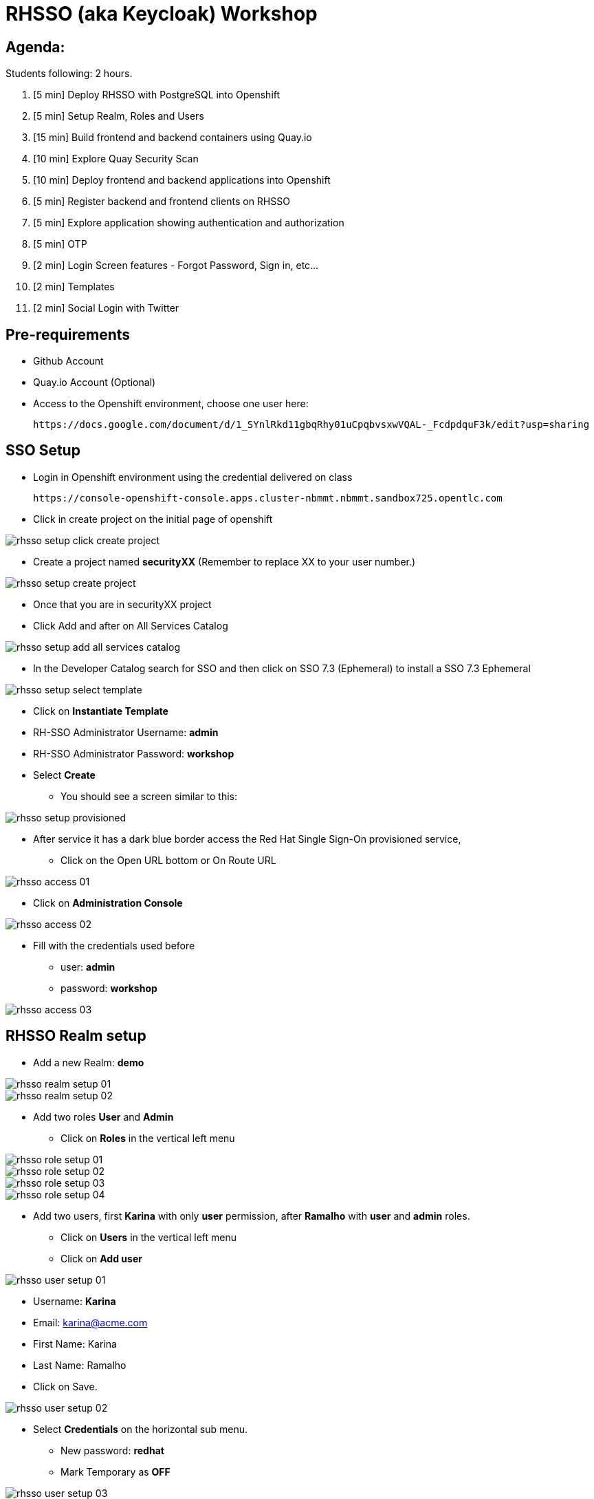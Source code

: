 = RHSSO (aka Keycloak) Workshop

== Agenda:

Students following: 2 hours.

. [5 min] Deploy RHSSO with PostgreSQL into Openshift
. [5 min] Setup Realm, Roles and Users
. [15 min] Build frontend and backend containers using Quay.io
. [10 min] Explore Quay Security Scan
. [10 min] Deploy frontend and backend applications into Openshift
. [5 min] Register backend and frontend clients on RHSSO
. [5 min] Explore application showing authentication and authorization
. [5 min] OTP
. [2 min] Login Screen features - Forgot Password, Sign in, etc...
. [2 min] Templates 
. [2 min] Social Login with Twitter

== Pre-requirements

* Github Account
* Quay.io Account (Optional)
* Access to the Openshift environment, choose one user here:

 https://docs.google.com/document/d/1_SYnlRkd11gbqRhy01uCpqbvsxwVQAL-_FcdpdquF3k/edit?usp=sharing

== SSO Setup 

* Login in Openshift environment using the credential delivered on class

 https://console-openshift-console.apps.cluster-nbmmt.nbmmt.sandbox725.opentlc.com

* Click in create project on the initial page of openshift 

image::images/rhsso-setup-click-create-project.png[]

* Create a project named *securityXX* (Remember to replace XX to your user number.)

image::images/rhsso-setup-create-project.png[]

* Once that you are in securityXX project 
* Click Add and after on All Services Catalog

image::images/rhsso-setup-add-all-services-catalog.png[]

* In the Developer Catalog search for SSO and then click on SSO 7.3 (Ephemeral) to install a SSO 7.3 Ephemeral

image::images/rhsso-setup-select-template.png[]

** Click on *Instantiate Template* 
** RH-SSO Administrator Username: *admin*
** RH-SSO Administrator Password: *workshop*
** Select *Create* 

* You should see a screen similar to this:

image::images/rhsso-setup-provisioned.png[]

* After service it has a dark blue border access the Red Hat Single Sign-On provisioned service,
** Click on the Open URL bottom or On Route URL

image::images/rhsso-access-01.png[]

** Click on *Administration Console* 

image::images/rhsso-access-02.png[]

** Fill with the credentials used before
*** user: *admin*
*** password: *workshop*

image::images/rhsso-access-03.png[]

== RHSSO Realm setup

* Add a new Realm: *demo* 

image::images/rhsso-realm-setup-01.png[]

image::images/rhsso-realm-setup-02.png[]

* Add two roles *User* and *Admin*
** Click on *Roles* in the vertical left menu

image::images/rhsso-role-setup-01.png[]
image::images/rhsso-role-setup-02.png[]
image::images/rhsso-role-setup-03.png[]
image::images/rhsso-role-setup-04.png[]

* Add two users, first *Karina* with only *user* permission, after *Ramalho* with *user* and *admin* roles.
** Click on *Users* in the vertical left menu 
** Click on *Add user* 

image::images/rhsso-user-setup-01.png[]

*** Username: *Karina*
*** Email: karina@acme.com
*** First Name: Karina 
*** Last Name: Ramalho
*** Click on Save.

image::images/rhsso-user-setup-02.png[]

** Select *Credentials* on the horizontal sub menu. 
*** New password: *redhat*
*** Mark Temporary as *OFF*

image::images/rhsso-user-setup-03.png[]
image::images/rhsso-user-setup-04.png[]

** Select *Role Mappings* on the horizontal submenu. 
*** Select *user* on Available Roles and move to *Assign Roles*

image::images/rhsso-user-setup-05.png[]
image::images/rhsso-user-setup-06.png[]

After, register the user *Ramalho*, and on *Credentials* let the Temporary as *ON* and on *Roles* assign *admin* and *user* roles.

image::images/rhsso-user-setup-07.png[]
image::images/rhsso-user-setup-08.png[]
image::images/rhsso-user-setup-09.png[]
image::images/rhsso-user-setup-10.png[]

== Application setup

On this workshop, we will start using a prevalent scenario. 
A frontend application consuming service from an API in a backend (REST) application.

* Frontend - HTML5 application secured with Keycloak JavaScript adapter
* Backend - Node.js REST service secured with Keycloak Node.js adapter

The backend application exposes 3 services:

* Public 
* Secured (Requires user role)
* Admin  (Requires admin role)

To start, let's first fork the workshop repository to your git. 

    https://github.com/casfe03/workshop-sso

In the next steps, we will set up the application on Quay.io. It isn't mandatory since we could easily 
deploy the project using Openshift S2I mechanism, but to show a different approach, we are suggesting to use 
Quay.

Another possibility should be binary deployment, but as not everyone can build containers in your machine, 
we will explore Quay.io. Quay is responsible for forking the git repository and building the images based on a *Dockerfile*.

=== Frontend application

Demo-app  is a simple frontend application.

* Access https://quay.io 
** Create a new repository named *demo-app*

image::images/quay-01.png[]

*** Select *Public* in Repository Visibility Option
*** Select *Link goes a Github Repository Push* 
**** Select your user under Organization

image::images/quay-02.png[]

**** Select *workshop-sso* as your repository

image::images/quay-03.png[]

**** Select *Trigger for all branches and tags* as trigger option
**** Select */demo-app/Dockerfile* as Dockerfile
**** Select */demo-app* as Context

To test if we set up everything correctly, let's trigger a build.

Edit the file demo-app/index.php changing the title to:

    <title>Your Name - Frontend App</title>

Commit and push the changes to GitHub.

After commit, go to the Quay.io panel. A build should be running.

Congrats, you have a container ready to be deployed into Openshift.

=== Backend application

Now, we will repeat the process for the backend application.

Demo-service is a NodeJS application.

* Access https://quay.io 
** Create a new repository named *demo-service*
*** Select *Public* in Repository Visibility Option
*** Select *Link go a Github Repository Push* 
**** Select your user under Organization
**** Select *workshop-sso* as your repository
**** Select *Trigger for all branches and tags* as trigger option
**** Select */demo-service/Dockerfile* as Dockerfile
**** Select */demo-service* as Context

To test if we set up everything correctly, let's trigger a build.

Edit the file demo-service/app.js changing the message on line 60 to:

    Public workshop

Commit and push the changes to GitHub.

After commit, go to the Quay.io panel. A build should be running.

Congrats, you have a container ready to be deployed into Openshift.

== Quay Security Scan

On the demo-service repository, select *Tags*. 

image::images/quay-tags-01.png[]

Click on the Scan metrics to open the Dashboard.

image::images/quay-from-nodejs.png[]

=== Fixing Vulnerabilities 

Open demo-service/Dockerfile, and change line 1 to:

    FROM registry.access.redhat.com/rhoar-nodejs/nodejs-10

Also, remove the WORKDIR line

    WORKDIR /usr/src/app

Commit and push those changes. 

Look the tags session again, recheck the Scan metrics, also do you notice a significant reduction on the image size?

image::images/quay-tags-01.png[]

image::images/quay-nodejs-from-redhat.png[]

It reinforces the quality and the compromise of Red Hat with security, and consequently, it results in stability too. 

== Deploy applications into Openshift

=== Deploying the backend application

* Under *Add* menu, select *Container images*

image::images/rhsso-deploy-app-01.png[]

* Mark *Image Name*

    docker pull quay.io/casfe01/demo-service

image::images/rhsso-deploy-app-02.png[]

* Go to Actions and edit your deployment On Environment Variables add (adapt to your values)

image::images/rhsso-deploy-app-03-1.png[]

* In your deployment On Environment Variables add (adapt to your values)
    
    KEYCLOAK_URL=https://sso-securityXX.apps.cluster-nbmmt.nbmmt.sandbox725.opentlc.com/auth

image::images/rhsso-deploy-app-03.png[]

* Go to Project section than click in route

image::images/rhsso-deploy-app-route.png[]

* Create a route

image::images/rhsso-deploy-app-route-1.png[]

** Put the name secure-route-XX (Put here your ID), choose the service *demo-service* and Check *Secure route* 
***

image::images/rhsso-deploy-app-05.png[]

To do a quick test, access the route created with */public* in the end, you should see a json with the message attribute.

    https://demo-service-securityXX.apps.redhatrj-bf20.openshiftworkshop.com/public

=== Deploying the frontend application

You will repeat the same process to deploy the frontend application. However, in the environment variables, you must insert the SERVICE_URL too.

    SERVICE_URL=https://demo-service-securityXX.apps.redhatrj-bf20.openshiftworkshop.com

image::images/rhsso-deploy-app-06.png[]
image::images/rhsso-deploy-app-07.png[]
image::images/rhsso-deploy-app-08.png[]

To test, you can access the route, and you will see a web application. If you click on *Invoke Public* 
you should see the message printed. 

image::images/rhsso-deploy-app-09.png[]

If you click on Login, you will see an error message *"Client not found"*.

image::images/rhsso-deploy-app-10.png[]

== Setup clients on RHSSO 

=== Demo Service Client

* On side menu, select *Clients*. Select *Add Client* and provide:
** Client ID: *demo-service*

** Root URL: *https://demo-service-security.apps.redhatrj-bf20.openshiftworkshop.com* (Adjust with your URL)

image::images/rhsso-client-setup-01.png[]

** Change Access Type to *bearer-only*

image::images/rhsso-client-setup-02.png[]

=== Demo App Client 

* Client ID: *demo-app*
* Root URL: *https://demo-app-security.apps.redhatrj-bf20.openshiftworkshop.com* (Adjust with your URL)

image::images/rhsso-client-setup-03.png[]

== Demo Navigation

Quick recap, there are 3 endpoints. 
- Public - No authentication/authorization is required. 
- Secured - Role *user* is required.
- Admin - Role *admin* is required. 

In the previous setup we created to users:
- *karina* with *user* role
- *ramalho* with *user*,*admin* roles

Try to invoke the Secured Endpoint, you will receive a *403 Forbidden error*

image::images/rhsso-test-01.png[]

It is the expected result as you are not logged in. So Login using *karina* as username and *redhat* as password.

image::images/rhsso-test-02.png[]

Now, you should be able to invoke de Secured Endpoint.

image::images/rhsso-test-03.png[]

image::images/rhsso-test-04.png[]

Try to invoke the Admin endpoint, you will receive a *403 Forbidden error*. So in this case you could add the permission *admin* to Karina user or log in with *ramalho* user. We will procced loggin with *ramalho* user.

image::images/rhsso-test-05.png[]

Login with *ramalho* user.

image::images/rhsso-test-06.png[]

Notice that as we marked to change password during the user process creation, now it is asking to update the password as expected.

image::images/rhsso-test-07.png[]

Now, logged in as *ramalho* user let's try to invoke the Admin endpoint.

image::images/rhsso-test-08.png[]

The request works as expected because this user as the admin permission.

image::images/rhsso-test-09.png[]

Click on account and navigate through the all options from the menu on left side.

image::images/rhsso-test-10.png[]

